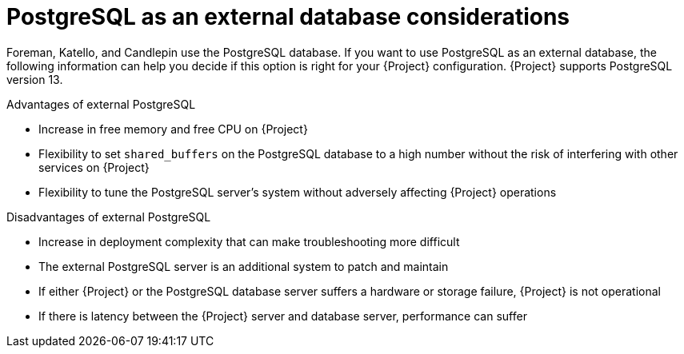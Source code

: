 [id="postgresql-as-an-external-database-considerations_{context}"]
= PostgreSQL as an external database considerations

Foreman, Katello, and Candlepin use the PostgreSQL database.
If you want to use PostgreSQL as an external database, the following information can help you decide if this option is right for your {Project} configuration.
{Project} supports PostgreSQL version 13.

.Advantages of external PostgreSQL
* Increase in free memory and free CPU on {Project}
* Flexibility to set `shared_buffers` on the PostgreSQL database to a high number without the risk of interfering with other services on {Project}
* Flexibility to tune the PostgreSQL server's system without adversely affecting {Project} operations

.Disadvantages of external PostgreSQL
* Increase in deployment complexity that can make troubleshooting more difficult
* The external PostgreSQL server is an additional system to patch and maintain
* If either {Project} or the PostgreSQL database server suffers a hardware or storage failure, {Project} is not operational
* If there is latency between the {Project} server and database server, performance can suffer

ifdef::satellite[]
If you suspect that the PostgreSQL database on your {Project} is causing performance problems, see https://access.redhat.com/solutions/2780871[Satellite 6: How to enable postgres query logging to detect slow running queries] to determine if you have slow queries.

Queries that take longer than one second are typically caused by performance issues with large installations, and moving to an external database might not help.
If you have slow queries, contact Red Hat Support.
endif::[]